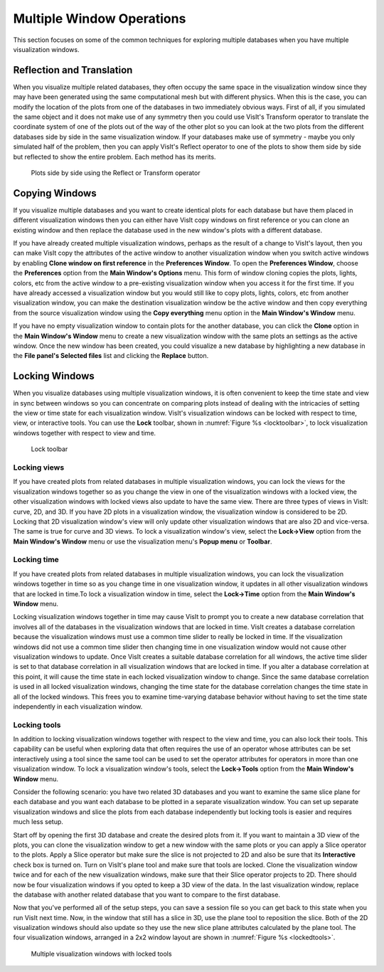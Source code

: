 Multiple Window Operations
--------------------------

This section focuses on some of the common techniques for exploring multiple
databases when you have multiple visualization windows.

Reflection and Translation
~~~~~~~~~~~~~~~~~~~~~~~~~~

When you visualize multiple related databases, they often occupy the same
space in the visualization window since they may have been generated using
the same computational mesh but with different physics. When this is the
case, you can modify the location of the plots from one of the databases
in two immediately obvious ways. First of all, if you simulated the same
object and it does not make use of any symmetry then you could use VisIt's
Transform operator to translate the coordinate system of one of the plots
out of the way of the other plot so you can look at the two plots from the
different databases side by side in the same visualization window. If your
databases make use of symmetry - maybe you only simulated half of the
problem, then you can apply VisIt's Reflect operator to one of the plots
to show them side by side but reflected to show the entire problem. Each
method has its merits.

.. _sidebyside:

.. figure:: images/sidebyside.png

   Plots side by side using the Reflect or Transform operator

Copying Windows
~~~~~~~~~~~~~~~

If you visualize multiple databases and you want to create identical plots
for each database but have them placed in different visualization windows
then you can either have VisIt copy windows on first reference or you can
clone an existing window and then replace the database used in the new
window's plots with a different database.

If you have already created multiple visualization windows, perhaps as the
result of a change to VisIt's layout, then you can make VisIt copy the
attributes of the active window to another visualization window when you
switch active windows by enabling **Clone window on first reference** in
the **Preferences Window**. To open the **Preferences Window**, choose the
**Preferences** option from the **Main Window's Options** menu. This form
of window cloning copies the plots, lights, colors, etc from the active
window to a pre-existing visualization window when you access it for the
first time. If you have already accessed a visualization window but you would
still like to copy plots, lights, colors, etc from another visualization
window, you can make the destination visualization window be the active
window and then copy everything from the source visualization window using
the **Copy everything** menu option in the **Main Window's Window** menu.

If you have no empty visualization window to contain plots for the another
database, you can click the **Clone** option in the **Main Window's Window**
menu to create a new visualization window with the same plots an settings
as the active window. Once the new window has been created, you could
visualize a new database by highlighting a new database in the
**File panel's Selected files** list and clicking the **Replace** button.

Locking Windows
~~~~~~~~~~~~~~~

When you visualize databases using multiple visualization windows, it is
often convenient to keep the time state and view in sync between windows
so you can concentrate on comparing plots instead of dealing with the
intricacies of setting the view or time state for each visualization
window. VisIt's visualization windows can be locked with respect to time,
view, or interactive tools. You can use the **Lock** toolbar, shown in
:numref:`Figure %s <locktoolbar>`, to lock visualization windows together
with respect to view and time.

.. _locktoolbar:

.. figure:: images/locktoolbar.png

   Lock toolbar

Locking views
"""""""""""""

If you have created plots from related databases in multiple visualization
windows, you can lock the views for the visualization windows together so
as you change the view in one of the visualization windows with a locked
view, the other visualization windows with locked views also update to
have the same view. There are three types of views in VisIt: curve, 2D,
and 3D. If you have 2D plots in a visualization window, the visualization
window is considered to be 2D. Locking that 2D visualization window's view
will only update other visualization windows that are also 2D and vice-versa.
The same is true for curve and 3D views. To lock a visualization window's
view, select the **Lock->View** option from the **Main Window's Window**
menu or use the visualization menu's **Popup menu** or **Toolbar**.

Locking time
""""""""""""

If you have created plots from related databases in multiple visualization
windows, you can lock the visualization windows together in time so as you
change time in one visualization window, it updates in all other visualization
windows that are locked in time.To lock a visualization window in time,
select the **Lock->Time** option from the **Main Window's Window** menu.

Locking visualization windows together in time may cause VisIt to prompt
you to create a new database correlation that involves all of the databases
in the visualization windows that are locked in time. VisIt creates a
database correlation because the visualization windows must use a common
time slider to really be locked in time. If the visualization windows did
not use a common time slider then changing time in one visualization window
would not cause other visualization windows to update. Once VisIt creates
a suitable database correlation for all windows, the active time slider is
set to that database correlation in all visualization windows that are
locked in time. If you alter a database correlation at this point, it will
cause the time state in each locked visualization window to change. Since
the same database correlation is used in all locked visualization windows,
changing the time state for the database correlation changes the time state
in all of the locked windows. This frees you to examine time-varying
database behavior without having to set the time state independently in
each visualization window.

Locking tools
"""""""""""""

In addition to locking visualization windows together with respect to the
view and time, you can also lock their tools. This capability can be useful
when exploring data that often requires the use of an operator whose
attributes can be set interactively using a tool since the same tool can
be used to set the operator attributes for operators in more than one
visualization window. To lock a visualization window's tools, select the
**Lock->Tools** option from the **Main Window's Window** menu.

Consider the following scenario: you have two related 3D databases and you
want to examine the same slice plane for each database and you want each
database to be plotted in a separate visualization window. You can set up
separate visualization windows and slice the plots from each database
independently but locking tools is easier and requires much less setup.

Start off by opening the first 3D database and create the desired plots
from it. If you want to maintain a 3D view of the plots, you can clone the
visualization window to get a new window with the same plots or you can
apply a Slice operator to the plots. Apply a Slice operator but make sure
the slice is not projected to 2D and also be sure that its **Interactive**
check box is turned on. Turn on VisIt's plane tool and make sure that tools
are locked. Clone the visualization window twice and for each of the new
visualization windows, make sure that their Slice operator projects to 2D.
There should now be four visualization windows if you opted to keep a 3D
view of the data. In the last visualization window, replace the database
with another related database that you want to compare to the first database.

Now that you've performed all of the setup steps, you can save a session
file so you can get back to this state when you run VisIt next time. Now,
in the window that still has a slice in 3D, use the plane tool to reposition
the slice. Both of the 2D visualization windows should also update so they
use the new slice plane attributes calculated by the plane tool. The four
visualization windows, arranged in a 2x2 window layout are shown in
:numref:`Figure %s <lockedtools>`.

.. _lockedtools:

.. figure:: images/lockedtools.png

   Multiple visualization windows with locked tools
